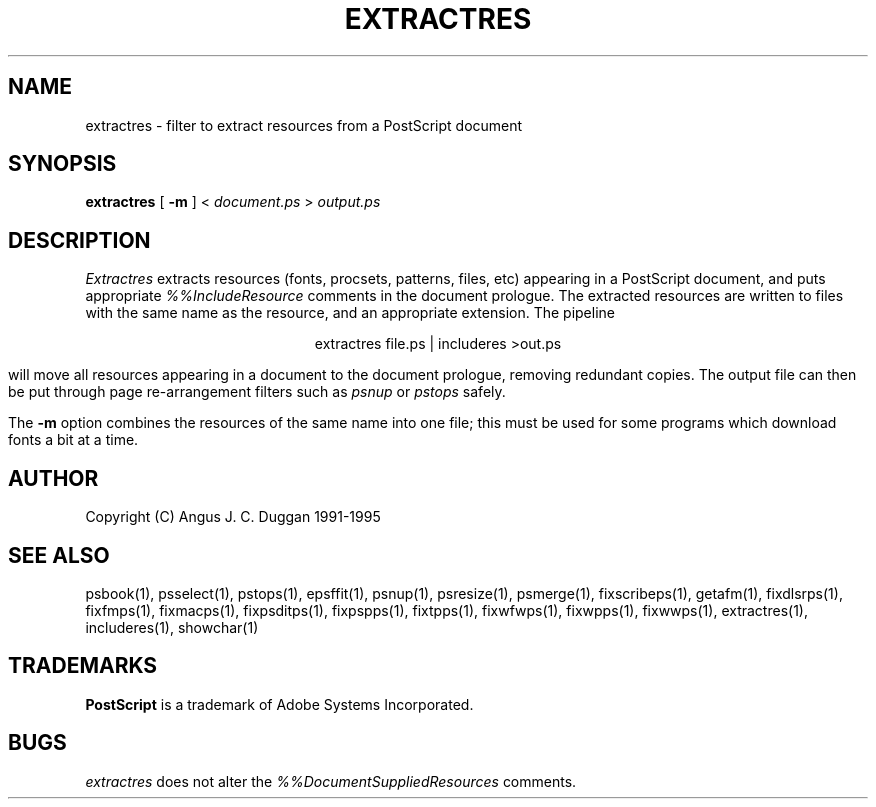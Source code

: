 .TH EXTRACTRES 1 "PSUtils Release 1 Patchlevel 17"
.SH NAME
extractres \- filter to extract resources from a PostScript document
.SH SYNOPSIS
.B extractres 
[
.B \-m
] < 
.I document.ps
>
.I output.ps
.SH DESCRIPTION
.I Extractres
extracts resources (fonts, procsets, patterns, files, etc) appearing in a
PostScript document, and puts appropriate
.I %%IncludeResource
comments in the document prologue. The extracted resources are written to
files with the same name as the resource, and an appropriate extension. The
pipeline
.sp
.ce
extractres file.ps | includeres >out.ps
.sp
will move all resources appearing in a document to the document prologue,
removing redundant copies. The output file can then be put through page
re-arrangement filters such as
.I psnup
or 
.I pstops
safely.
.PP
The
.B \-m
option combines the resources of the same name into one file; this must be
used for some programs which download fonts a bit at a time.
.SH AUTHOR
Copyright (C) Angus J. C. Duggan 1991-1995
.SH "SEE ALSO"
psbook(1), psselect(1), pstops(1), epsffit(1), psnup(1), psresize(1), psmerge(1), fixscribeps(1), getafm(1), fixdlsrps(1), fixfmps(1), fixmacps(1), fixpsditps(1), fixpspps(1), fixtpps(1), fixwfwps(1), fixwpps(1), fixwwps(1), extractres(1), includeres(1), showchar(1)
.SH TRADEMARKS
.B PostScript
is a trademark of Adobe Systems Incorporated.
.SH BUGS
.I extractres
does not alter the
.I %%DocumentSuppliedResources
comments.
